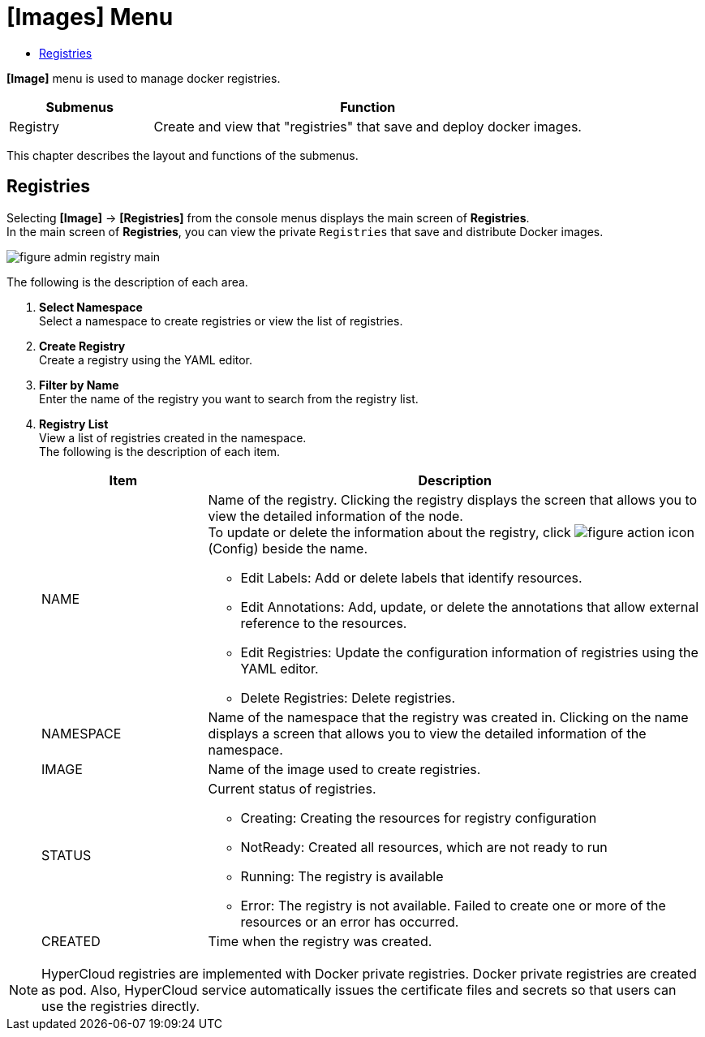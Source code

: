 = [Images] Menu
:toc:
:toc-title:

*[Image]* menu is used to manage docker registries.
[width="100%",options="header", cols="1,3"]
|====================
|Submenus|Function
|Registry|Create and view that "registries" that save and deploy docker images.
|====================

This chapter describes the layout and functions of the submenus.

== Registries

Selecting *[Image]* -> *[Registries]* from the console menus displays the main screen of *Registries*. + 
In the main screen of *Registries*, you can view the private ``Registries`` that save and distribute Docker images. 

//[caption="그림. "] //캡션 제목 변경
[#img-registry-main]
image::../images/figure_admin_registry_main.png[]

The following is the description of each area. 

<1> *Select Namespace* +
Select a namespace to create registries or view the list of registries.
<2> *Create Registry* +
Create a registry using the YAML editor.
<3> *Filter by Name* +
Enter the name of the registry you want to search from the registry list.
<4> *Registry List* +
View a list of registries created in the namespace. +
The following is the description of each item. 
+
[width="100%",options="header", cols="1,3a"]
|====================
|Item|Description  
|NAME|Name of the registry. Clicking the registry displays the screen that allows you to view the detailed information of the node. +
To update or delete the information about the registry, click 
image:../images/figure_action_icon.png[]
(Config) beside the name.

* Edit Labels: Add or delete labels that identify resources.
* Edit Annotations: Add, update, or delete the annotations that allow external reference to the resources.
* Edit Registries: Update the configuration information of registries using the YAML editor.
* Delete Registries: Delete registries. 
|NAMESPACE|Name of the namespace that the registry was created in. Clicking on the name displays a screen that allows you to view the detailed information of the namespace.
|IMAGE|Name of the image used to create registries.
|STATUS|Current status of registries.

* Creating: Creating the resources for registry configuration 
* NotReady: Created all resources, which are not ready to run
* Running: The registry is available
* Error: The registry is not available. Failed to create one or more of the resources or an error has occurred. 
|CREATED|Time when the registry was created.
|====================

NOTE: HyperCloud registries are implemented with Docker private registries. Docker private registries are created as pod.  Also, HyperCloud service automatically issues the certificate files and secrets so that users can use the registries directly. 
